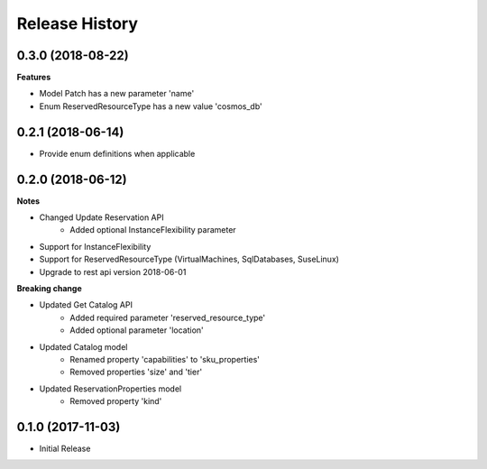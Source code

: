 .. :changelog:

Release History
===============

0.3.0 (2018-08-22)
++++++++++++++++++

**Features**

* Model Patch has a new parameter 'name'
* Enum ReservedResourceType has a new value 'cosmos_db'

0.2.1 (2018-06-14)
++++++++++++++++++

* Provide enum definitions when applicable

0.2.0 (2018-06-12)
++++++++++++++++++

**Notes**

* Changed Update Reservation API
    - Added optional InstanceFlexibility parameter
* Support for InstanceFlexibility
* Support for ReservedResourceType (VirtualMachines, SqlDatabases, SuseLinux)
* Upgrade to rest api version 2018-06-01

**Breaking change**

* Updated Get Catalog API
    - Added required parameter 'reserved_resource_type'
    - Added optional parameter 'location'
* Updated Catalog model
    - Renamed property 'capabilities' to 'sku_properties'
    - Removed properties 'size' and 'tier'
* Updated ReservationProperties model
    - Removed property 'kind'

0.1.0 (2017-11-03)
++++++++++++++++++

* Initial Release
